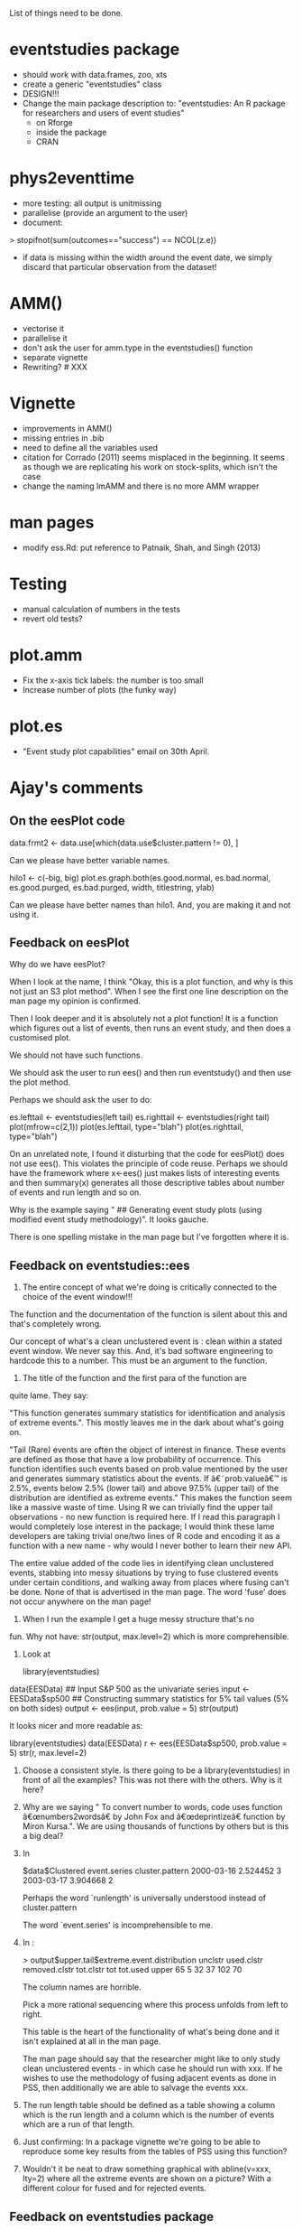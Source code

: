 List of things need to be done.

* eventstudies package
  - should work with data.frames, zoo, xts
  - create a generic "eventstudies" class
  - DESIGN!!!
  - Change the main package description to:
    "eventstudies: An R package for researchers and users of event
    studies"
    - on Rforge
    - inside the package
    - CRAN

* phys2eventtime
  - more testing: all output is unitmissing
  - parallelise (provide an argument to the user)
  - document:
  > stopifnot(sum(outcomes=="success") == NCOL(z.e))
    - if data is missing within the width around the event date, we
      simply discard that particular observation from the dataset! 
      
* AMM()
  - vectorise it
  - parallelise it
  - don't ask the user for amm.type in the eventstudies() function
  - separate vignette
  - Rewriting? # XXX
    
* Vignette
  - improvements in AMM()
  - missing entries in .bib
  - need to define all the variables used
  - citation for Corrado (2011) seems misplaced in the beginning. It
    seems as though we are replicating his work on stock-splits, which
    isn't the case
  - change the naming lmAMM and there is no more AMM wrapper  

* man pages
  - modify ess.Rd: put reference to Patnaik, Shah, and Singh (2013)

* Testing
  - manual calculation of numbers in the tests
  - revert old tests?
* plot.amm
  - Fix the x-axis tick labels: the number is too small
  - Increase number of plots (the funky way)

* plot.es
  - "Event study plot capabilities" email on 30th April.

* Ajay's comments
** On the eesPlot code
   data.frmt2 <- data.use[which(data.use$cluster.pattern != 0), ]

   Can we please have better variable names.

   hilo1 <- c(-big, big)
   plot.es.graph.both(es.good.normal, es.bad.normal, es.good.purged,
   es.bad.purged, width, titlestring, ylab)

   Can we please have better names than hilo1. And, you are making it and
   not using it.

** Feedback on eesPlot
   Why do we have eesPlot?

   When I look at the name, I think "Okay, this is a plot function, and
   why is this not just an S3 plot method". When I see the first one line
   description on the man page my opinion is confirmed.
   
   Then I look deeper and it is absolutely not a plot function! It is a
   function which figures out a list of events, then runs an event study,
   and then does a customised plot.
   
   We should not have such functions.
   
   We should ask the user to run ees() and then run eventstudy() and then
   use the plot method.
   
   Perhaps we should ask the user to do:
   
   es.lefttail <- eventstudies(left tail)
   es.righttail <- eventstudies(right tail)
   plot(mfrow=c(2,1))
   plot(es.lefttail, type="blah")
   plot(es.righttail, type="blah")
   
   On an unrelated note, I found it disturbing that the code for
   eesPlot() does not use ees(). This violates the principle of code
   reuse. Perhaps we should have the framework where x<-ees() just makes
   lists of interesting events and then summary(x) generates all those
   descriptive tables about number of events and run length and so on.
   
   Why is the example saying "  ## Generating event study plots (using
   modified event study methodology)". It looks gauche.
   
   There is one spelling mistake in the man page but I've forgotten where
   it is.

** Feedback on eventstudies::ees
   1. The entire concept of what we're doing is critically connected
      to the choice of the event window!!!

   The function and the documentation of the function is silent about
   this and that's completely wrong.

   Our concept of what's a clean unclustered event is : clean within a
   stated event window. We never say this. And, it's bad software
   engineering to hardcode this to a number. This must be an argument to
   the function.

   2. The title of the function and the first para of the function are
   quite lame. They say:
   
   "This function generates summary statistics for identification and
   analysis of extreme events.". This mostly leaves me in the dark
   about what's going on.

   "Tail (Rare) events are often the object of interest in finance.
   These events are defined as those that have a low probability of
   occurrence. This function identifies such events based on
   prob.value mentioned by the user and generates summary
   statistics about the events. If â€˜prob.valueâ€™ is 2.5%, events
   below
   2.5% (lower tail) and above 97.5% (upper tail) of the
   distribution
   are identified as extreme events." This makes the function seem
   like a massive waste of time. Using R we can trivially find the
   upper tail observations - no new function is required here. If I
   read this paragraph I would completely lose interest in the
   package; I would think these lame developers are taking trivial
   one/two lines of R code and encoding it as a function with a new
   name - why would I never bother to learn their new API.
   
   The entire value added of the code lies in identifying clean
   unclustered events, stabbing into messy situations by trying to fuse
   clustered events under certain conditions, and walking away from
   places where fusing can't be done. None of that is advertised in the
   man page. The word 'fuse' does not occur anywhere on the man page!
   
   3. When I run the example I get a huge messy structure that's no
   fun. Why not have: 
   str(output, max.level=2)
   which is more comprehensible.

   4. Look at
   
      library(eventstudies)
   data(EESData)
   ## Input S&P 500 as the univariate series
   input <- EESData$sp500
   ## Constructing summary statistics for 5% tail values (5% on both
   sides)
   output <- ees(input, prob.value = 5)
   str(output)
   
   It looks nicer and more readable as:
   
   library(eventstudies)
   data(EESData)
   r <- ees(EESData$sp500, prob.value = 5)
   str(r, max.level=2)

   5. Choose a consistent style. Is there going to be a
      library(eventstudies) in front of all the examples? This was not
      there with the others. Why is it here?
   
   6. Why are we saying "   To convert number to words, code uses
      function â€œnumbers2wordsâ€ by
      John Fox and â€œdeprintizeâ€ function by Miron Kursa.". We are
      using thousands of functions by others but is this a big deal?
   
   7. In
   
      $data$Clustered
      event.series cluster.pattern
      2000-03-16     2.524452               3
      2003-03-17     3.904668               2

      Perhaps the word `runlength' is universally understood instead of
      cluster.pattern

      The word `event.series' is incomprehensible to me.

   8. In : 
   
      > output$upper.tail$extreme.event.distribution
      unclstr used.clstr removed.clstr tot.clstr tot tot.used
      upper      65          5            32        37 102       70

      The column names are horrible.

      Pick a more rational sequencing where this process unfolds from
      left to right.

      This table is the heart of the functionality of what's being done and
      it isn't explained at all in the man page.

      The man page should say that the researcher might like to only
      study clean unclustered events - in which case he should run with
      xxx. If he wishes to use the methodology of fusing adjacent events
      as done in PSS, then additionally we are able to salvage the events
      xxx.


   9. The run length table should be defined as a table showing a
      column which is the run length and a column which is the number
      of events which are a run of that length.

   10. Just confirming: In a package vignette we're going to be able
       to reproduce some key results from the tables of PSS using this
       function?
    
   11. Wouldn't it be neat to draw something graphical with
       abline(v=xxx, lty=2) where all the extreme events are shown on
       a picture? With a different colour for fused and for rejected
       events.

** Feedback on eventstudies package

   First batch.

   - At many places the phrase `eventstudy' is being used when what's
     required is `event study'.

   - When I say ?AMMData iqt is riddled with mistakes!!!! The man page
     has four sentences and has more than 1 error per sentence.

  1. The first few words read: "The data series is a daily time-series
     zoo object. The sample range for the data is from 2012-02-01 to
     2014-01-31." Why should this be the top priority?

  2. The two sentences after this, which add up to the full man page,
     contain one grammatical error each.

  3. Nowhere in the man page is the unit mentioned (per cent).

  4. The dataset contains call.money.rate and that's inconsistent with
     the man page.

  5. The example says library(zoo) which is not required.

Why do we need a special data object named AMMData? Can we not just
have one single example dataset with daily returns data for firms,
that is used for the examples involving both event studies and AMM?

If you had to have this in the package (which I doubt), a better
example is:

  data(AMMData)
  str(AMMData)
  tail(AMMData)
  summary(AMMData)

We in India use too many abbreviations. Let's stick to the phrase
`augmented market model' instead of overusing the phrase AMM.


*** When I say ?EESData I see a section `Format' which is not in ?AMMData.

    The facts on this man page should say that this is a dataset for
    the purpose of demonstrating the EES functionality (no
    abbreviations please), and for replicating the results of the PSS
    paper. It should explain what the data is (daily returns measured
    in per cent).

    - Why is the example here different from the example for AMMData?

*** The dataset INR introduces a new word `sample' which was not used in the previous two.
    Can we please have extreme maniacal consistency in all these?
    As pointed out above, there is duplication between INR being here and
    it being in AMMData.

*** It is truly wrong to have a MMData data object!!
    Nothing prevents you from estimating an MM using the data for an AMM.
    Can we please be more intelligent about all this.

** Collated
   - bad variable names
   - eesPlot: make it S3 function
     - Do: ees(), eventstudy(), plot()
   - summary.ees()
   - ees(): event window in the API and the man pages (language + information)
   - Remove comments from examples, plus cleaning
   - Example consistency: remove library() calls from examples
   - Remove unneeded references
   - ees(): output colnames, output table format (+sequencing)
   - ees(): reproducibility of PSS in the vignette
   - plot.ees()
   - Spell check
   - Use "event study" instead of "eventstudy"
   - Man pages: AMMData: grammatical errors, language, units,
     consistent sections, call.money.rate
   - EESData: say about PSS
   - Avoid abbreviations
   - Get rid of MMData, INR dataset
   - lmAMM example
   - phys2eventtime example
   - Spell check
